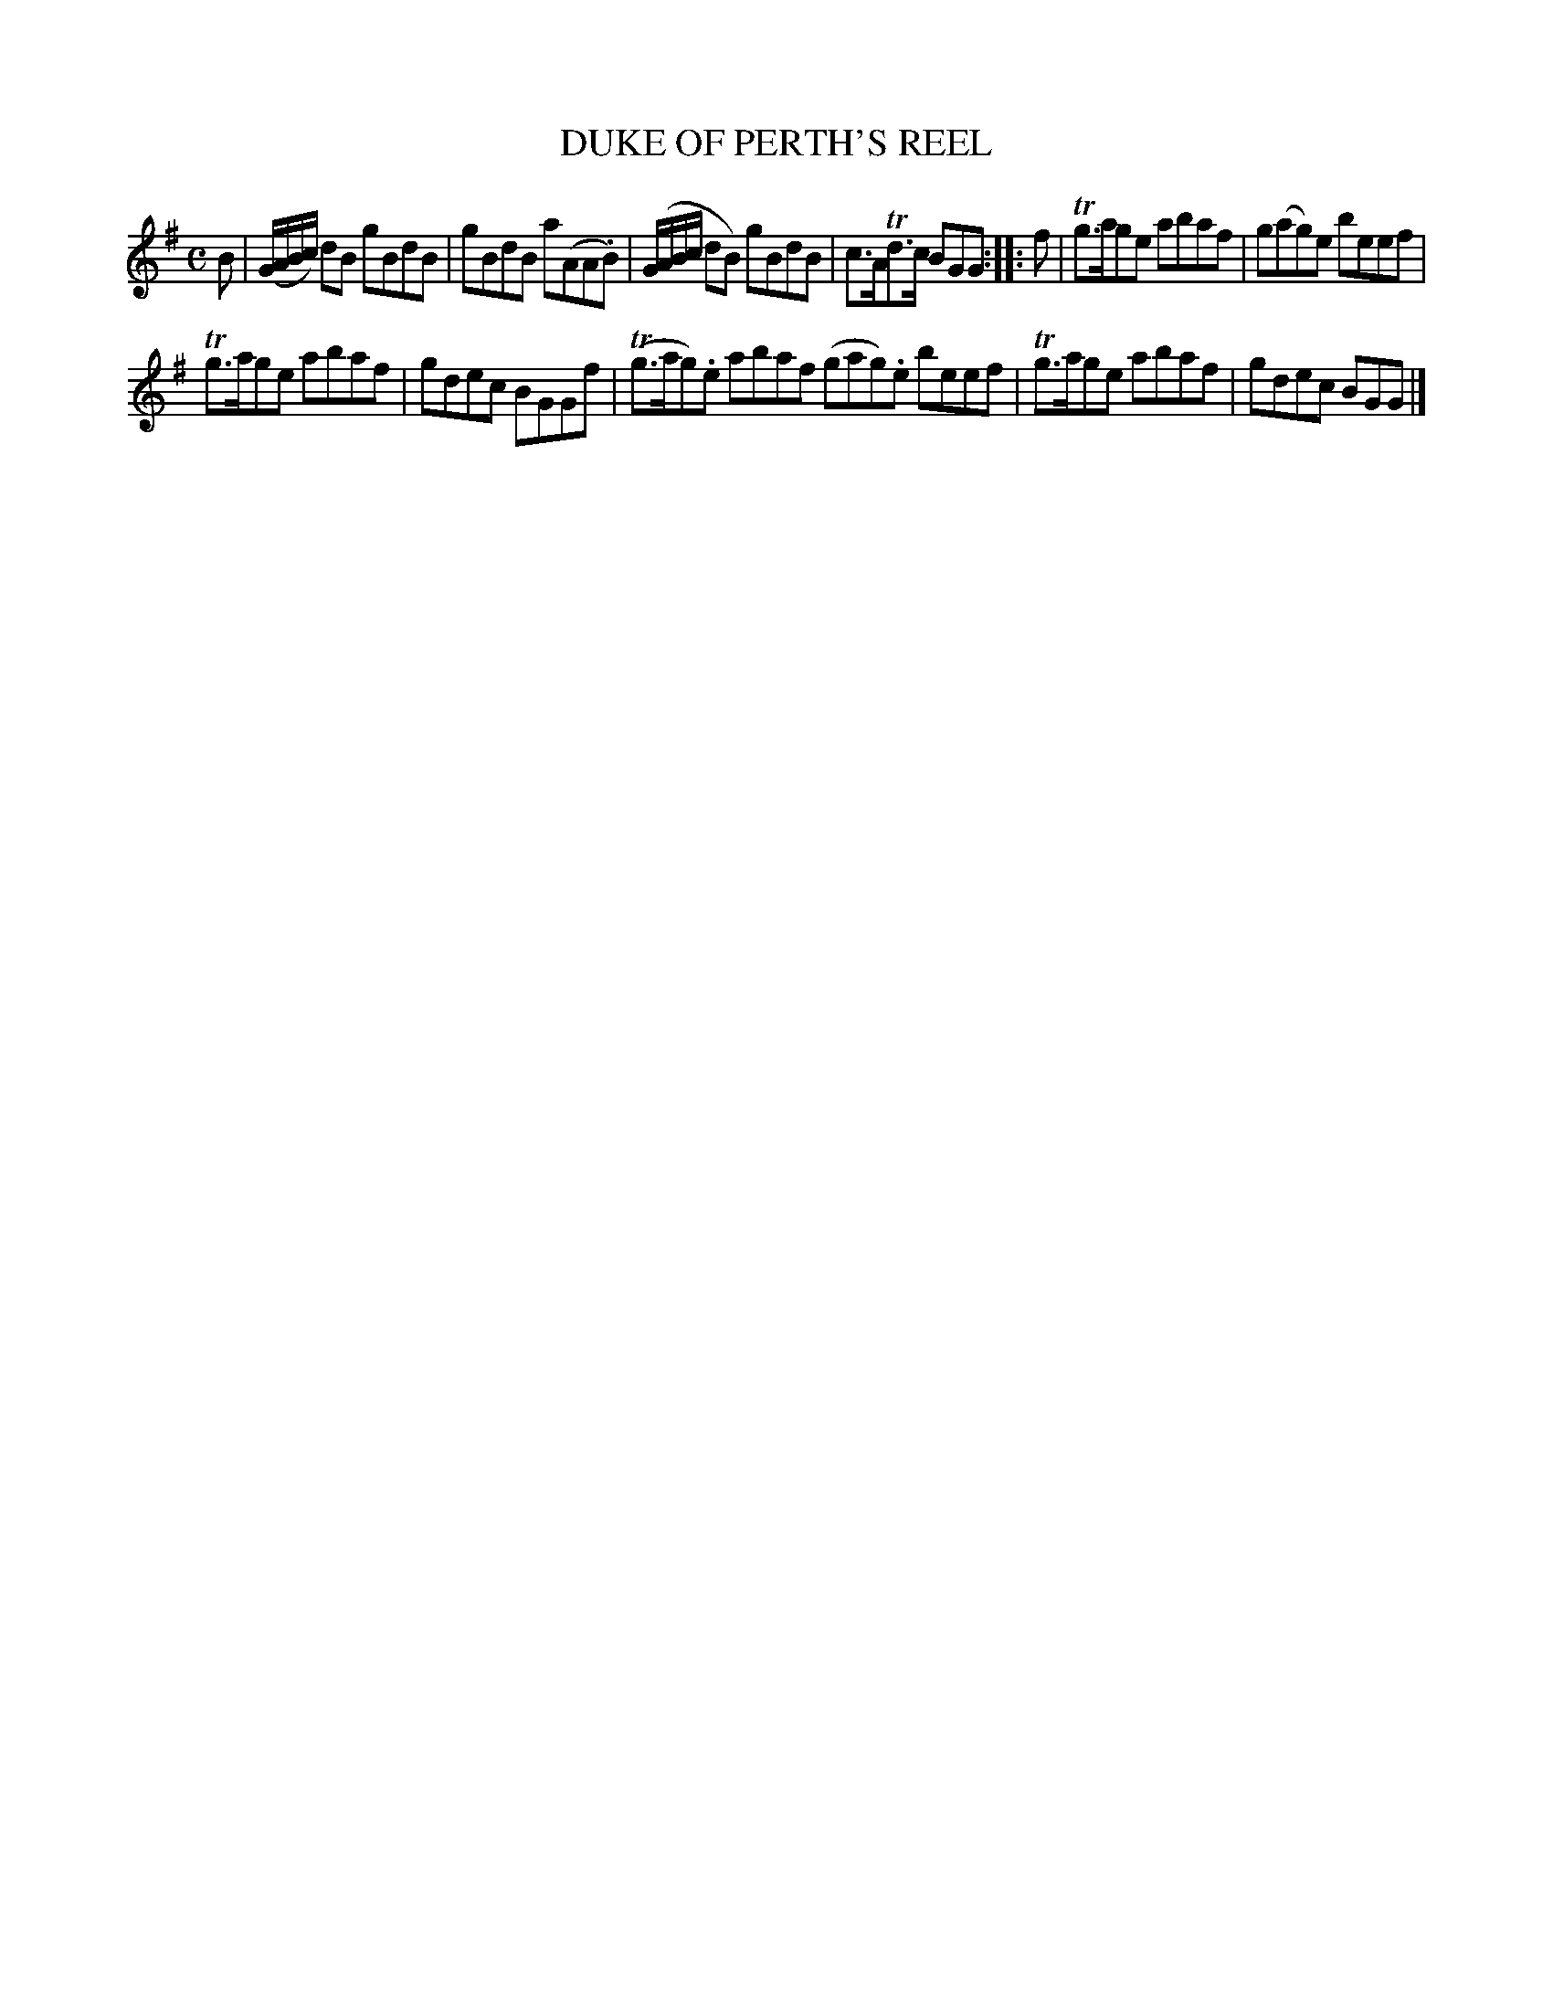 X: 10032
T: DUKE OF PERTH'S REEL
R: reel, march
B: "Edinburgh Repository of Music" v.1 p.3 #2
F: http://digital.nls.uk/special-collections-of-printed-music/pageturner.cfm?id=87776133
Z: 2015 John Chambers <jc:trillian.mit.edu>
N: The 2nd strain has initial repeat but no final repeat; not fixed.
N: Except for the articulation, bars 5-8 and 9-12 are identical.
M: C
L: 1/8
K: G
B |\
(G/A/B/c/) dB gBdB | gBdB a(AA.B) |\
(G/A/B/c/ dB) gBdB | c>ATd>c BGG :|\
|: f |\
Tg>age abaf | g(ag)e beef |
Tg>age abaf | gdec BGGf |\
(Tg>ag).e abaf (gag).e beef |\
Tg>age abaf | gdec BGG |]
